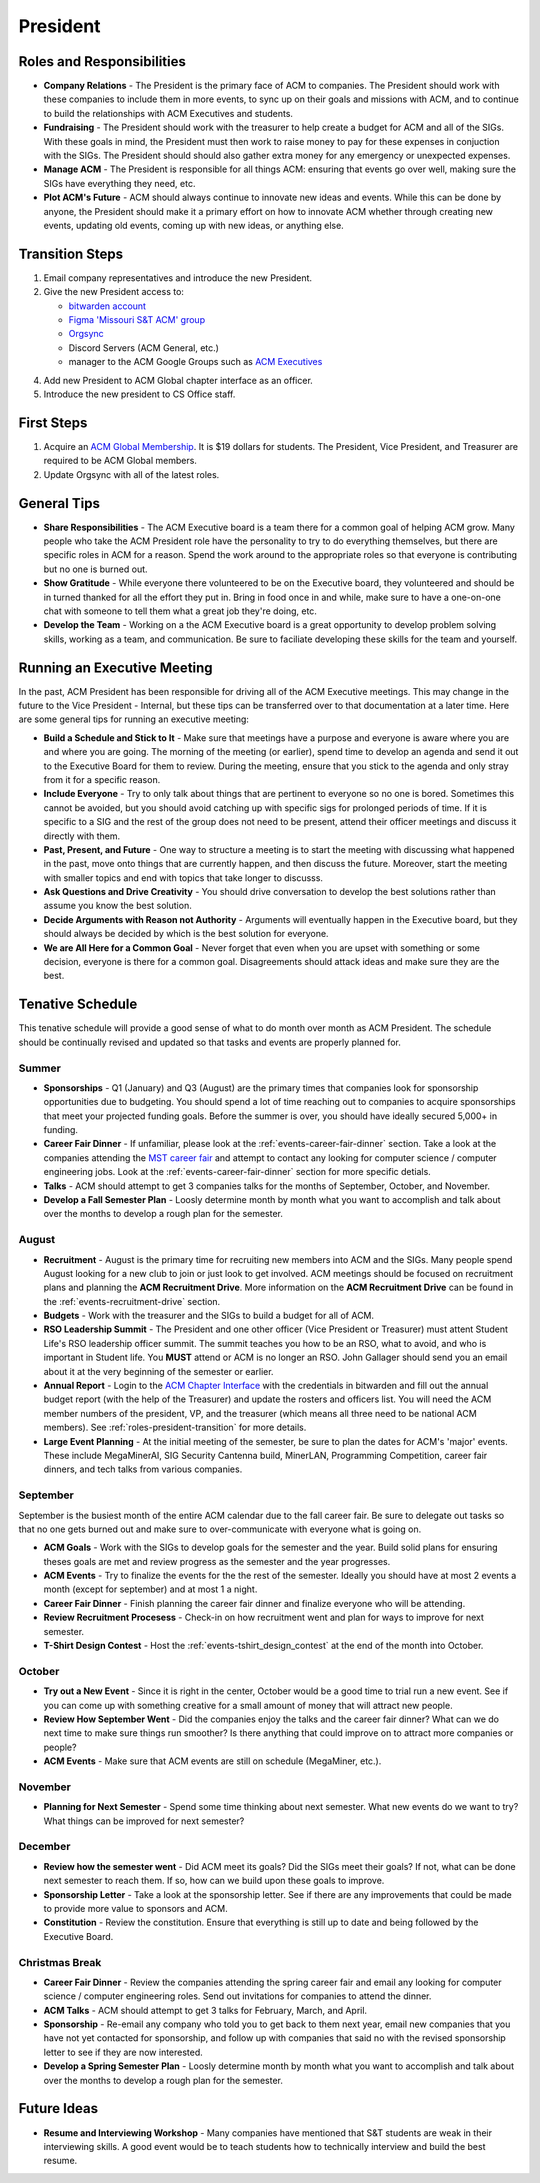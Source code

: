 President
==========

Roles and Responsibilities
--------------------------
+ **Company Relations** - The President is the primary face of ACM to
  companies. The President should work with these companies to include them in
  more events, to sync up on their goals and missions with ACM, and to continue
  to build the relationships with ACM Executives and students.
+ **Fundraising** - The President should work with the treasurer to help create
  a budget for ACM and all of the SIGs. With these goals in mind, the President
  must then work to raise money to pay for these expenses in conjuction with the
  SIGs. The President should should also gather extra money for any emergency or
  unexpected expenses.
+ **Manage ACM** - The President is responsible for all things ACM: ensuring
  that events go over well, making sure the SIGs have everything they need,
  etc.
+ **Plot ACM's Future** - ACM should always continue to innovate new ideas and
  events. While this can be done by anyone, the President should make it a
  primary effort on how to innovate ACM whether through creating new events,
  updating old events, coming up with new ideas, or anything else.

.. _roles-president-transition:

Transition Steps
----------------
1. Email company representatives and introduce the new President.
2. Give the new President access to:

   + `bitwarden account <http://bitwarden.com/>`_
   + `Figma 'Missouri S&T ACM' group <https://www.figma.com/files/team/589872507489464817/Missouri-S%26T-ACM>`_
   + `Orgsync <https://orgsync.com/66165/chapter>`_
   + Discord Servers (ACM General, etc.)
   + manager to the ACM Google Groups such as `ACM Executives
     <https://groups.google.com/a/mst.edu/forum/#!forum/acm-executives-grp>`_

4. Add new President to ACM Global chapter interface as an officer.
5. Introduce the new president to CS Office staff.

First Steps
------------
1. Acquire an `ACM Global Membership
   <https://campus.acm.org/public/qj/quickjoin/qj_control.cfm?promo=PWEBTOP&form_type=Student>`_.
   It is $19 dollars for students. The President, Vice President, and Treasurer
   are required to be ACM Global members.
2. Update Orgsync with all of the latest roles.

General Tips
------------
+ **Share Responsibilities** - The ACM Executive board is a team there for a
  common goal of helping ACM grow. Many people who take the ACM President role
  have the personality to try to do everything themselves, but there are
  specific roles in ACM for a reason. Spend the work around to the appropriate
  roles so that everyone is contributing but no one is burned out.
+ **Show Gratitude** - While everyone there volunteered to be on the Executive
  board, they volunteered and should be in turned thanked for all the effort
  they put in. Bring in food once in and while, make sure to have a one-on-one
  chat with someone to tell them what a great job they're doing, etc.
+ **Develop the Team** - Working on a the ACM Executive board is a great
  opportunity to develop problem solving skills, working as a team, and
  communication. Be sure to faciliate developing these skills for the team and
  yourself.

Running an Executive Meeting
----------------------------
In the past, ACM President has been responsible for driving all of the ACM
Executive meetings. This may change in the future to the Vice President -
Internal, but these tips can be transferred over to that documentation at a
later time. Here are some general tips for running an executive meeting:

+ **Build a Schedule and Stick to It** - Make sure that meetings have a purpose
  and everyone is aware where you are and where you are going. The morning of
  the meeting (or earlier), spend time to develop an agenda and send it out to
  the Executive Board for them to review. During the meeting, ensure that you
  stick to the agenda and only stray from it for a specific reason.
+ **Include Everyone** - Try to only talk about things that are pertinent to
  everyone so no one is bored. Sometimes this cannot be avoided, but you should
  avoid catching up with specific sigs for prolonged periods of time. If it is
  specific to a SIG and the rest of the group does not need to be present,
  attend their officer meetings and discuss it directly with them.
+ **Past, Present, and Future** - One way to structure a meeting is to start the
  meeting with discussing what happened in the past, move onto things that are
  currently happen, and then discuss the future. Moreover, start the meeting
  with smaller topics and end with topics that take longer to discusss.
+ **Ask Questions and Drive Creativity** - You should drive conversation to
  develop the best solutions rather than assume you know the best solution.
+ **Decide Arguments with Reason not Authority** - Arguments will eventually
  happen in the Executive board, but they should always be decided by which is
  the best solution for everyone.
+ **We are All Here for a Common Goal** - Never forget that even when you are
  upset with something or some decision, everyone is there for a common goal.
  Disagreements should attack ideas and make sure they are the best.

Tenative Schedule
-----------------
This tenative schedule will provide a good sense of what to do month over month
as ACM President. The schedule should be continually revised and updated so
that tasks and events are properly planned for.

Summer
^^^^^^
+ **Sponsorships** - Q1 (January) and Q3 (August) are the primary times that
  companies look for sponsorship opportunities due to budgeting. You should
  spend a lot of time reaching out to companies to acquire sponsorships that
  meet your projected funding goals. Before the summer is over, you should have
  ideally secured 5,000+ in funding.
+ **Career Fair Dinner** - If unfamiliar, please look at the
  :ref:`events-career-fair-dinner` section. Take a look at the companies
  attending the `MST career fair <https://career.mst.edu/careerfair/>`_ and
  attempt to contact any looking for computer science / computer engineering
  jobs. Look at the :ref:`events-career-fair-dinner` section for more specific
  detials.
+ **Talks** - ACM should attempt to get 3 companies talks for the months of
  September, October, and November.
+ **Develop a Fall Semester Plan** - Loosly determine month by month what you
  want to accomplish and talk about over the months to develop a rough plan for
  the semester.

August
^^^^^^
+ **Recruitment** - August is the primary time for recruiting new
  members into ACM and the SIGs. Many people spend August looking for a new club
  to join or just look to get involved. ACM meetings should be focused on
  recruitment plans and planning the **ACM Recruitment Drive**. More
  information on the **ACM Recruitment Drive** can be found in the
  :ref:`events-recruitment-drive` section.
+ **Budgets** - Work with the treasurer and the SIGs to build a budget for all
  of ACM.
+ **RSO Leadership Summit** - The President and one other officer (Vice
  President or Treasurer) must attent Student Life's RSO leadership officer
  summit. The summit teaches you how to be an RSO, what to avoid, and who is
  important in Student life. You **MUST** attend or ACM is no longer an RSO.
  John Gallager should send you an email about it at the very beginning of the
  semester or earlier.
+ **Annual Report** - Login to the `ACM Chapter Interface
  <https://www.acm.org/chapters/chapters/interface>`_ with the credentials in
  bitwarden and fill out the annual budget report (with the help of the
  Treasurer) and update the rosters and officers list. You will need the ACM
  member numbers of the president, VP, and the treasurer (which means all three
  need to be national ACM members). See :ref:`roles-president-transition` for
  more details.
+ **Large Event Planning** - At the initial meeting of the semester, be sure to
  plan the dates for ACM's 'major' events. These include MegaMinerAI, SIG
  Security Cantenna build, MinerLAN, Programming Competition, career fair
  dinners, and tech talks from various companies.

September
^^^^^^^^^
September is the busiest month of the entire ACM calendar due to the fall career
fair. Be sure to delegate out tasks so that no one gets burned out and make sure
to over-communicate with everyone what is going on.

+ **ACM Goals** - Work with the SIGs to develop goals for the semester and the
  year. Build solid plans for ensuring theses goals are met and review progress
  as the semester and the year progresses.
+ **ACM Events** - Try to finalize the events for the the rest of the semester.
  Ideally you should have at most 2 events a month (except for september) and at
  most 1 a night.
+ **Career Fair Dinner** - Finish planning the career fair dinner and finalize
  everyone who will be attending.
+ **Review Recruitment Procesess** - Check-in on how recruitment went and plan
  for ways to improve for next semester.
+ **T-Shirt Design Contest** - Host the :ref:`events-tshirt_design_contest` at the
  end of the month into October. 


October
^^^^^^^
+ **Try out a New Event** - Since it is right in the center, October would be a
  good time to trial run a new event. See if you can come up with something
  creative for a small amount of money that will attract new people.
+ **Review How September Went** - Did the companies enjoy the talks and the
  career fair dinner? What can we do next time to make sure things run smoother?
  Is there anything that could improve on to attract more companies or people?
+ **ACM Events** - Make sure that ACM events are still on schedule (MegaMiner,
  etc.).

November
^^^^^^^^
+ **Planning for Next Semester** - Spend some time thinking about next semester.
  What new events do we want to try? What things can be improved for next
  semester?

December
^^^^^^^^
+ **Review how the semester went** - Did ACM meet its goals? Did the SIGs meet
  their goals? If not, what can be done next semester to reach them. If so, how
  can we build upon these goals to improve.
+ **Sponsorship Letter** - Take a look at the sponsorship letter. See if there
  are any improvements that could be made to provide more value to sponsors and
  ACM.
+ **Constitution** - Review the constitution. Ensure that everything is still up
  to date and being followed by the Executive Board.

Christmas Break
^^^^^^^^^^^^^^^
+ **Career Fair Dinner** - Review the companies attending the spring career
  fair and email any looking for computer science / computer engineering roles.
  Send out invitations for companies to attend the dinner.
+ **ACM Talks** - ACM should attempt to get 3 talks for February, March, and
  April.
+ **Sponsorship** - Re-email any company who told you to get back to them next
  year, email new companies that you have not yet contacted for sponsorship, and
  follow up with companies that said no with the revised sponsorship letter to
  see if they are now interested.
+ **Develop a Spring Semester Plan** - Loosly determine month by month what you
  want to accomplish and talk about over the months to develop a rough plan for
  the semester.

Future Ideas
------------
+ **Resume and Interviewing Workshop** - Many companies have mentioned that S&T
  students are weak in their interviewing skills. A good event would be to teach
  students how to technically interview and build the best resume.
